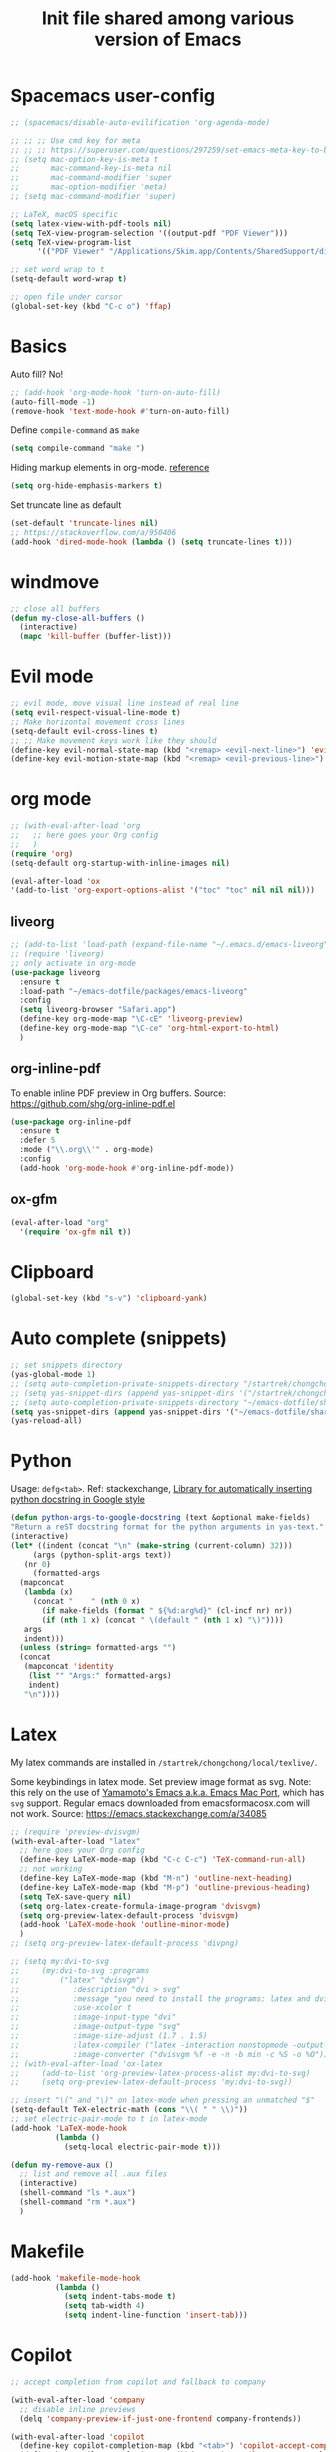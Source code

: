 #+title: Init file shared among various version of Emacs

* Spacemacs user-config

#+begin_src emacs-lisp :tangle yes
  ;; (spacemacs/disable-auto-evilification 'org-agenda-mode)

  ;; ;; ;; Use cmd key for meta
  ;; ;; ;; https://superuser.com/questions/297259/set-emacs-meta-key-to-be-the-mac-key
  ;; (setq mac-option-key-is-meta t
  ;;       mac-command-key-is-meta nil
  ;;       mac-command-modifier 'super
  ;;       mac-option-modifier 'meta)
  ;; (setq mac-command-modifier 'super)

  ;; LaTeX, macOS specific
  (setq latex-view-with-pdf-tools nil)
  (setq TeX-view-program-selection '((output-pdf "PDF Viewer")))
  (setq TeX-view-program-list
        '(("PDF Viewer" "/Applications/Skim.app/Contents/SharedSupport/displayline -b -g %n %o %b")))

  ;; set word wrap to t
  (setq-default word-wrap t)

  ;; open file under cursor
  (global-set-key (kbd "C-c o") 'ffap)
#+end_src

* Basics

Auto fill? No!

#+begin_src emacs-lisp :tangle yes
  ;; (add-hook 'org-mode-hook 'turn-on-auto-fill)
  (auto-fill-mode -1)
  (remove-hook 'text-mode-hook #'turn-on-auto-fill)
#+end_src

Define ~compile-command~ as ~make~

#+begin_src emacs-lisp :tangle yes
(setq compile-command "make ")
#+end_src

Hiding markup elements in org-mode. [[https://emacs.stackexchange.com/questions/1095/hiding-markup-elements-in-org-mode][reference]]

#+begin_src emacs-lisp :tangle yes
(setq org-hide-emphasis-markers t)
#+end_src

Set truncate line as default

#+begin_src emacs-lisp :tangle yes
  (set-default 'truncate-lines nil)
  ;; https://stackoverflow.com/a/950406
  (add-hook 'dired-mode-hook (lambda () (setq truncate-lines t)))
#+end_src

* windmove

#+begin_src emacs-lisp :tangle yes
  ;; close all buffers
  (defun my-close-all-buffers ()
    (interactive)
    (mapc 'kill-buffer (buffer-list)))
#+end_src

* Evil mode

#+begin_src emacs-lisp :tangle yes
  ;; evil mode, move visual line instead of real line
  (setq evil-respect-visual-line-mode t)
  ;; Make horizontal movement cross lines                                    
  (setq-default evil-cross-lines t)
  ;; ;; Make movement keys work like they should
  (define-key evil-normal-state-map (kbd "<remap> <evil-next-line>") 'evil-next-visual-line)
  (define-key evil-motion-state-map (kbd "<remap> <evil-previous-line>") 'evil-previous-visual-line)
#+end_src

* org mode

#+begin_src emacs-lisp :tangle yes
  ;; (with-eval-after-load 'org
  ;;   ;; here goes your Org config
  ;;   )
  (require 'org)
  (setq-default org-startup-with-inline-images nil)

  (eval-after-load 'ox
  '(add-to-list 'org-export-options-alist '("toc" "toc" nil nil nil)))

#+end_src

** liveorg

#+begin_src emacs-lisp :tangle no
  ;; (add-to-list 'load-path (expand-file-name "~/.emacs.d/emacs-liveorg"))
  ;; (require 'liveorg)
  ;; only activate in org-mode
  (use-package liveorg
    :ensure t
    :load-path "~/emacs-dotfile/packages/emacs-liveorg"
    :config
    (setq liveorg-browser "Safari.app")
    (define-key org-mode-map "\C-cE" 'liveorg-preview)
    (define-key org-mode-map "\C-ce" 'org-html-export-to-html)
    )
#+end_src

** org-inline-pdf

To enable inline PDF preview in Org buffers. Source: https://github.com/shg/org-inline-pdf.el

#+begin_src emacs-lisp :tangle no
  (use-package org-inline-pdf
    :ensure t
    :defer 5
    :mode ("\\.org\\'" . org-mode)
    :config
    (add-hook 'org-mode-hook #'org-inline-pdf-mode))
#+end_src

** ox-gfm

#+begin_src emacs-lisp :tangle yes
  (eval-after-load "org"
    '(require 'ox-gfm nil t))
#+end_src

* Clipboard
#+begin_src emacs-lisp :tangle yes
  (global-set-key (kbd "s-v") 'clipboard-yank)
#+end_src

* Auto complete (snippets)

#+begin_src emacs-lisp :tangle yes
  ;; set snippets directory
  (yas-global-mode 1)
  ;; (setq auto-completion-private-snippets-directory "/startrek/chongchong/emacs-dotfile/shared/snippets/personal")
  ;; (setq yas-snippet-dirs (append yas-snippet-dirs '("/startrek/chongchong/emacs-dotfile/shared/snippets/personal")))
  ;; (setq auto-completion-private-snippets-directory "~/emacs-dotfile/shared/snippets/personal")
  (setq yas-snippet-dirs (append yas-snippet-dirs '("~/emacs-dotfile/shared/snippets/personal")))
  (yas-reload-all)
#+end_src

* Python

Usage: =defg<tab>=. Ref: stackexchange, [[https://emacs.stackexchange.com/a/19471/26582][Library for automatically inserting python docstring in Google style]]

#+begin_src emacs-lisp :tangle yes
  (defun python-args-to-google-docstring (text &optional make-fields)
  "Return a reST docstring format for the python arguments in yas-text."
  (interactive)
  (let* ((indent (concat "\n" (make-string (current-column) 32)))
       (args (python-split-args text))
     (nr 0)
       (formatted-args
    (mapconcat
     (lambda (x)
       (concat "    " (nth 0 x)
         (if make-fields (format " ${%d:arg%d}" (cl-incf nr) nr))
         (if (nth 1 x) (concat " \(default " (nth 1 x) "\)"))))
     args
     indent)))
    (unless (string= formatted-args "")
    (concat
     (mapconcat 'identity
      (list "" "Args:" formatted-args)
      indent)
     "\n"))))
#+end_src

* Latex

My latex commands are installed in ~/startrek/chongchong/local/texlive/~. 

Some keybindings in latex mode.
Set preview image format as svg. Note: this rely on the use of [[https://github.com/railwaycat/homebrew-emacsmacport/releases][Yamamoto's Emacs a.k.a. Emacs Mac Port]], which has =svg= support. Regular emacs downloaded from emacsformacosx.com will not work.
Source: https://emacs.stackexchange.com/a/34085

#+begin_src emacs-lisp :tangle yes
  ;; (require 'preview-dvisvgm)
  (with-eval-after-load "latex"
    ;; here goes your Org config
    (define-key LaTeX-mode-map (kbd "C-c C-c") 'TeX-command-run-all)
    ;; not working
    (define-key LaTeX-mode-map (kbd "M-n") 'outline-next-heading)
    (define-key LaTeX-mode-map (kbd "M-p") 'outline-previous-heading)
    (setq TeX-save-query nil)
    (setq org-latex-create-formula-image-program 'dvisvgm)
    (setq org-preview-latex-default-process 'dvisvgm)
    (add-hook 'LaTeX-mode-hook 'outline-minor-mode)
    )
  ;; (setq org-preview-latex-default-process 'divpng)

  ;; (setq my:dvi-to-svg
  ;;     (my:dvi-to-svg :programs
  ;;         ("latex" "dvisvgm")
  ;;            :description "dvi > svg"
  ;;            :message "you need to install the programs: latex and dvisvgm."
  ;;            :use-xcolor t
  ;;            :image-input-type "dvi"
  ;;            :image-output-type "svg"
  ;;            :image-size-adjust (1.7 . 1.5)
  ;;            :latex-compiler ("latex -interaction nonstopmode -output-directory %o %f")
  ;;            :image-converter ("dvisvgm %f -e -n -b min -c %S -o %O")))
  ;; (with-eval-after-load 'ox-latex
  ;;     (add-to-list 'org-preview-latex-process-alist my:dvi-to-svg)
  ;;     (setq org-preview-latex-default-process 'my:dvi-to-svg))
#+end_src



#+begin_src emacs-lisp :tangle yes
  ;; insert "\(" and "\)" on latex-mode when pressing an unmatched "$"
  (setq-default TeX-electric-math (cons "\\( " " \\)"))
  ;; set electric-pair-mode to t in latex-mode
  (add-hook 'LaTeX-mode-hook
            (lambda ()
              (setq-local electric-pair-mode t)))

  (defun my-remove-aux ()
    ;; list and remove all .aux files
    (interactive)
    (shell-command "ls *.aux")
    (shell-command "rm *.aux")
    )
#+end_src

* Makefile

#+begin_src emacs-lisp :tangle yes
  (add-hook 'makefile-mode-hook
            (lambda ()
              (setq indent-tabs-mode t)
              (setq tab-width 4)
              (setq indent-line-function 'insert-tab)))
#+end_src

* Copilot

#+begin_src emacs-lisp :tangle no
  ;; accept completion from copilot and fallback to company

  (with-eval-after-load 'company
    ;; disable inline previews
    (delq 'company-preview-if-just-one-frontend company-frontends))

  (with-eval-after-load 'copilot
    (define-key copilot-completion-map (kbd "<tab>") 'copilot-accept-completion)
    (define-key copilot-completion-map (kbd "TAB") 'copilot-accept-completion))

  (add-hook 'prog-mode-hook 'copilot-mode)

  (define-key evil-insert-state-map (kbd "C-<tab>") 'copilot-accept-completion-by-word)
  (define-key evil-insert-state-map (kbd "C-TAB") 'copilot-accept-completion-by-word)
#+end_src

* Keybindings in the end

** Basic keys

#+begin_src emacs-lisp :tangle yes
  (evil-define-key 'visual evil-surround-mode-map "s" 'evil-substitute)
  (evil-define-key 'visual evil-surround-mode-map "S" 'evil-surround-region)
#+end_src

** Org mode keys

#+begin_src emacs-lisp :tangle yes
  ;; (with-eval-after-load 'org
  ;;   (define-key org-mode-map (kbd "M-n") #'org-next-visible-heading)
  ;;   (evil-define-key 'normal org-mode-map (kbd "M-n") #'org-next-visible-heading)
  ;;   )

  ;; (define-key org-agenda-mode-map (kbd "C-n") 'org-agenda-next-line)
  
  (defun my-org-mode-config ()
    (local-set-key "\M-n" 'outline-next-visible-heading)
    (local-set-key "\M-p" 'outline-previous-visible-heading)
  )
  (add-hook 'org-mode-hook 'my-org-mode-config)
#+end_src

** Super keys

#+begin_src emacs-lisp :tangle yes
  (global-set-key (kbd "s-v") 'clipboard-yank)
  (global-set-key (kbd "s-k") 'kill-current-buffer)
  (global-set-key (kbd "s-K") 'kill-buffer-and-window)
  (global-set-key (kbd "s-e") 'eval-region)
  (global-set-key (kbd "s-b") 'eval-buffer)
  (global-set-key (kbd "s-c") 'compile)
  (global-set-key (kbd "s-r") 'recompile)
  (global-set-key (kbd "s-,") 'previous-buffer)
  (global-set-key (kbd "s-.") 'next-buffer)
  ;; (global-unset-key (kbd "s-j"))
  ;; (global-set-key (kbd "s-j") 'jump-to-register)
  ;; (global-set-key (kbd "M-v") 'evil-paste-after)
#+end_src

** Make swithing windows easier

#+begin_src emacs-lisp :tangle yes
  (require 'windmove)
  (windmove-default-keybindings 'super)
  (setq windmove-wrap-around t)
  (global-set-key (kbd "<S-s-down>") 'windmove-swap-states-down)
  (global-set-key (kbd "<S-s-up>") 'windmove-swap-states-up)
  (global-set-key (kbd "<S-s-left>") 'windmove-swap-states-left)
  (global-set-key (kbd "<S-s-right>") 'windmove-swap-states-right)
#+end_src

Not using. Use windmove default (super + arrows) instead. 

#+begin_src emacs-lisp :tangle no
  ;; ;; make swithing windows easier
   (with-eval-after-load 'org
     (define-key org-mode-map (kbd "M-j") nil)
     (define-key org-mode-map (kbd "M-k") nil)
     (define-key org-mode-map (kbd "M-h") nil)
     (define-key org-mode-map (kbd "M-l") nil)
     (define-key org-mode-map (kbd "M-j") 'windmove-down)
     (define-key org-mode-map (kbd "M-k") 'windmove-up)
     (define-key org-mode-map (kbd "M-h") 'windmove-left)
     (define-key org-mode-map (kbd "M-l") 'windmove-right)
     (define-key org-mode-map (kbd "M-H") 'org-metaleft)
     (define-key org-mode-map (kbd "M-J") 'org-metadown)
     (define-key org-mode-map (kbd "M-K") 'org-metaup)
     (define-key org-mode-map (kbd "M-L") 'org-metaright)
     ;; (define-key org-mode-map (kbd "M-H") 'org-shiftmetaleft)
     ;; (define-key org-mode-map (kbd "M-J") 'org-shiftmetadown)
     ;; (define-key org-mode-map (kbd "M-K") 'org-shiftmetaup)
     ;; (define-key org-mode-map (kbd "M-L") 'org-shiftmetaright)
     )

   (global-set-key (kbd "M-p") (kbd "C-- C-x o"))
   (global-set-key (kbd "M-n") (kbd "C-x o"))
   ;; (global-set-key (kbd "M-j") 'windmove-down)
   ;; (global-set-key (kbd "M-k") 'windmove-up)
   ;; (global-set-key (kbd "M-h") 'windmove-left)
   ;; (global-set-key (kbd "M-l") 'windmove-right)
   (global-set-key (kbd "M-j") 'evil-window-down)
   (global-set-key (kbd "M-k") 'evil-window-up)
   (global-set-key (kbd "M-h") 'evil-window-left)
   (global-set-key (kbd "M-l") 'evil-window-right)
   (define-key evil-normal-state-map (kbd "M-h") #'evil-window-left)
   (define-key evil-normal-state-map (kbd "M-j") #'evil-window-down)
   (define-key evil-normal-state-map (kbd "M-k") #'evil-window-up)
   (define-key evil-normal-state-map (kbd "M-l") #'evil-window-right)
#+end_src

* End message

#+begin_src emacs-lisp :tangle yes
  (message "init-share.el sourced!!")
#+end_src
